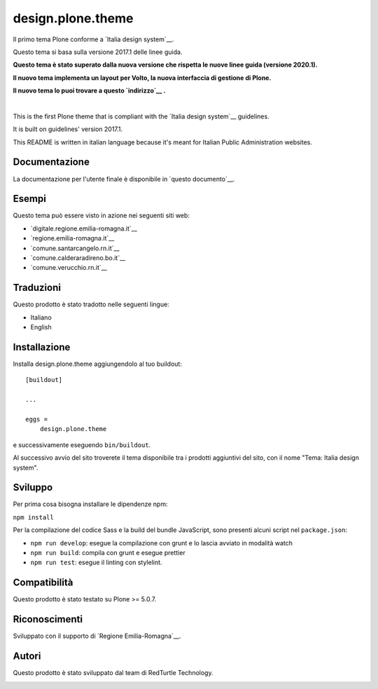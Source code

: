 .. This README is meant for consumption by humans and pypi. Pypi can render rst files so please do not use Sphinx features.
   If you want to learn more about writing documentation, please check out: http://docs.plone.org/about/documentation_styleguide.html
   This text does not appear on pypi or github. It is a comment.

==============================================================================
design.plone.theme
==============================================================================

Il primo tema Plone conforme a `Italia design system`__.

__ https://design-italia.readthedocs.io/it/stable/index.html

Questo tema si basa sulla versione 2017.1 delle linee guida.

**Questo tema è stato superato dalla nuova versione che rispetta le nuove linee guida (versione 2020.1).**

**Il nuovo tema implementa un layout per Volto, la nuova interfaccia di gestione di Plone.**

**Il nuovo tema lo puoi trovare a questo `indirizzo`__ .**

__ https://github.com/RedTurtle/design-volto-theme

|

This is the first Plone theme that is compliant with the `Italia design system`__ guidelines.

__ https://design-italia.readthedocs.io/it/stable/index.html

It is built on guidelines' version 2017.1.

This README is written in italian language because it's meant for Italian Public Administration websites.


Documentazione
--------------

La documentazione per l'utente finale è disponibile in `questo documento`__.

__ https://docs.google.com/document/d/1ncSgzj0JABBWR1Jt7sxtIH5qwjCVN10qBm7uA8uM5cw/export?format=pdf


Esempi
------

Questo tema può essere visto in azione nei seguenti siti web:

- `digitale.regione.emilia-romagna.it`__
- `regione.emilia-romagna.it`__
- `comune.santarcangelo.rn.it`__
- `comune.calderaradireno.bo.it`__
- `comune.verucchio.rn.it`__

__ http://digitale.regione.emilia-romagna.it
__ http://www.regione.emilia-romagna.it
__ http://www.comune.santarcangelo.rn.it
__ http://www.comune.calderaradireno.bo.it
__ http://www.comune.verucchio.rn.it


Traduzioni
-----------

Questo prodotto è stato tradotto nelle seguenti lingue:

- Italiano
- English


Installazione
-------------

Installa design.plone.theme aggiungendolo al tuo buildout::

    [buildout]

    ...

    eggs =
        design.plone.theme


e successivamente eseguendo ``bin/buildout``.

Al successivo avvio del sito troverete il tema disponibile tra i prodotti aggiuntivi del sito, con il nome "Tema: Italia design system".


Sviluppo
--------

Per prima cosa bisogna installare le dipendenze npm:

``npm install``


Per la compilazione del codice Sass e la build del bundle JavaScript, sono presenti alcuni script nel ``package.json``:

- ``npm run develop``: esegue la compilazione con grunt e lo lascia avviato in modalità watch
- ``npm run build``: compila con grunt e esegue prettier
- ``npm run test``: esegue il linting con stylelint.


Compatibilità
-------------

Questo prodotto è stato testato su Plone >= 5.0.7.


Riconoscimenti
--------------

Sviluppato con il supporto di `Regione Emilia-Romagna`__.

__ http://www.regione.emilia-romagna.it/



Autori
------

Questo prodotto è stato sviluppato dal team di RedTurtle Technology.

.. image:: http://www.redturtle.it/redturtle_banner.png
   :alt: RedTurtle Technology Site
   :target: http://www.redturtle.it/
